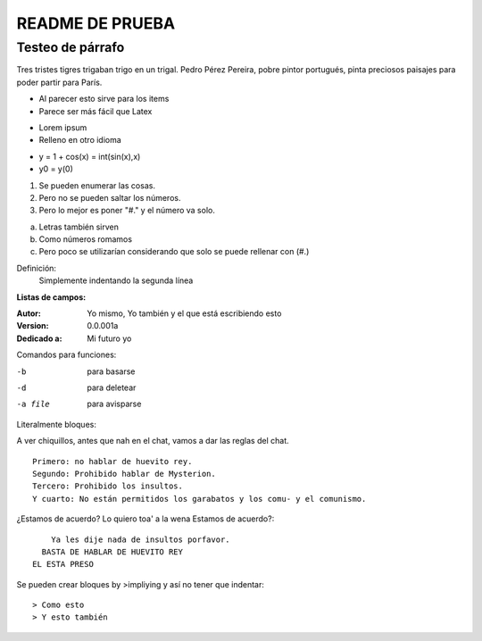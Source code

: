 ================
README DE PRUEBA
================

Testeo de párrafo
-----------------

Tres tristes tigres trigaban trigo en un trigal. Pedro Pérez Pereira, pobre pintor portugués, pinta preciosos paisajes para poder partir para París.

- Al parecer esto sirve para los items
- Parece ser más fácil que Latex

* Lorem ipsum
* Relleno en otro idioma

+ y = 1 + cos(x) = int(sin(x),x)
+ y0 = y(0)

1. Se pueden enumerar las cosas.
2. Pero no se pueden saltar los números.
#. Pero lo mejor es poner "#." y el número va solo.

a. Letras también sirven
#. Como números romamos
#. Pero poco se utilizarían considerando que solo se puede rellenar con (#.)


Definición:
    Simplemente indentando la segunda línea

**Listas de campos:**

:Autor: Yo mismo,
        Yo también
        y el que está escribiendo esto
:Version: 0.0.001a
:Dedicado a: Mi futuro yo

Comandos para funciones:

-b       para basarse
-d       para deletear
-a file  para avisparse

Literalmente bloques:

A ver chiquillos, antes que nah en el chat, vamos a dar las reglas del chat.

::

  Primero: no hablar de huevito rey.
  Segundo: Prohibido hablar de Mysterion.
  Tercero: Prohibido los insultos.
  Y cuarto: No están permitidos los garabatos y los comu- y el comunismo.

¿Estamos de acuerdo? Lo quiero toa' a la wena Estamos de acuerdo?::

      Ya les dije nada de insultos porfavor.
    BASTA DE HABLAR DE HUEVITO REY
  EL ESTA PRESO

Se pueden crear bloques by >impliying y así no tener que indentar::

> Como esto
> Y esto también